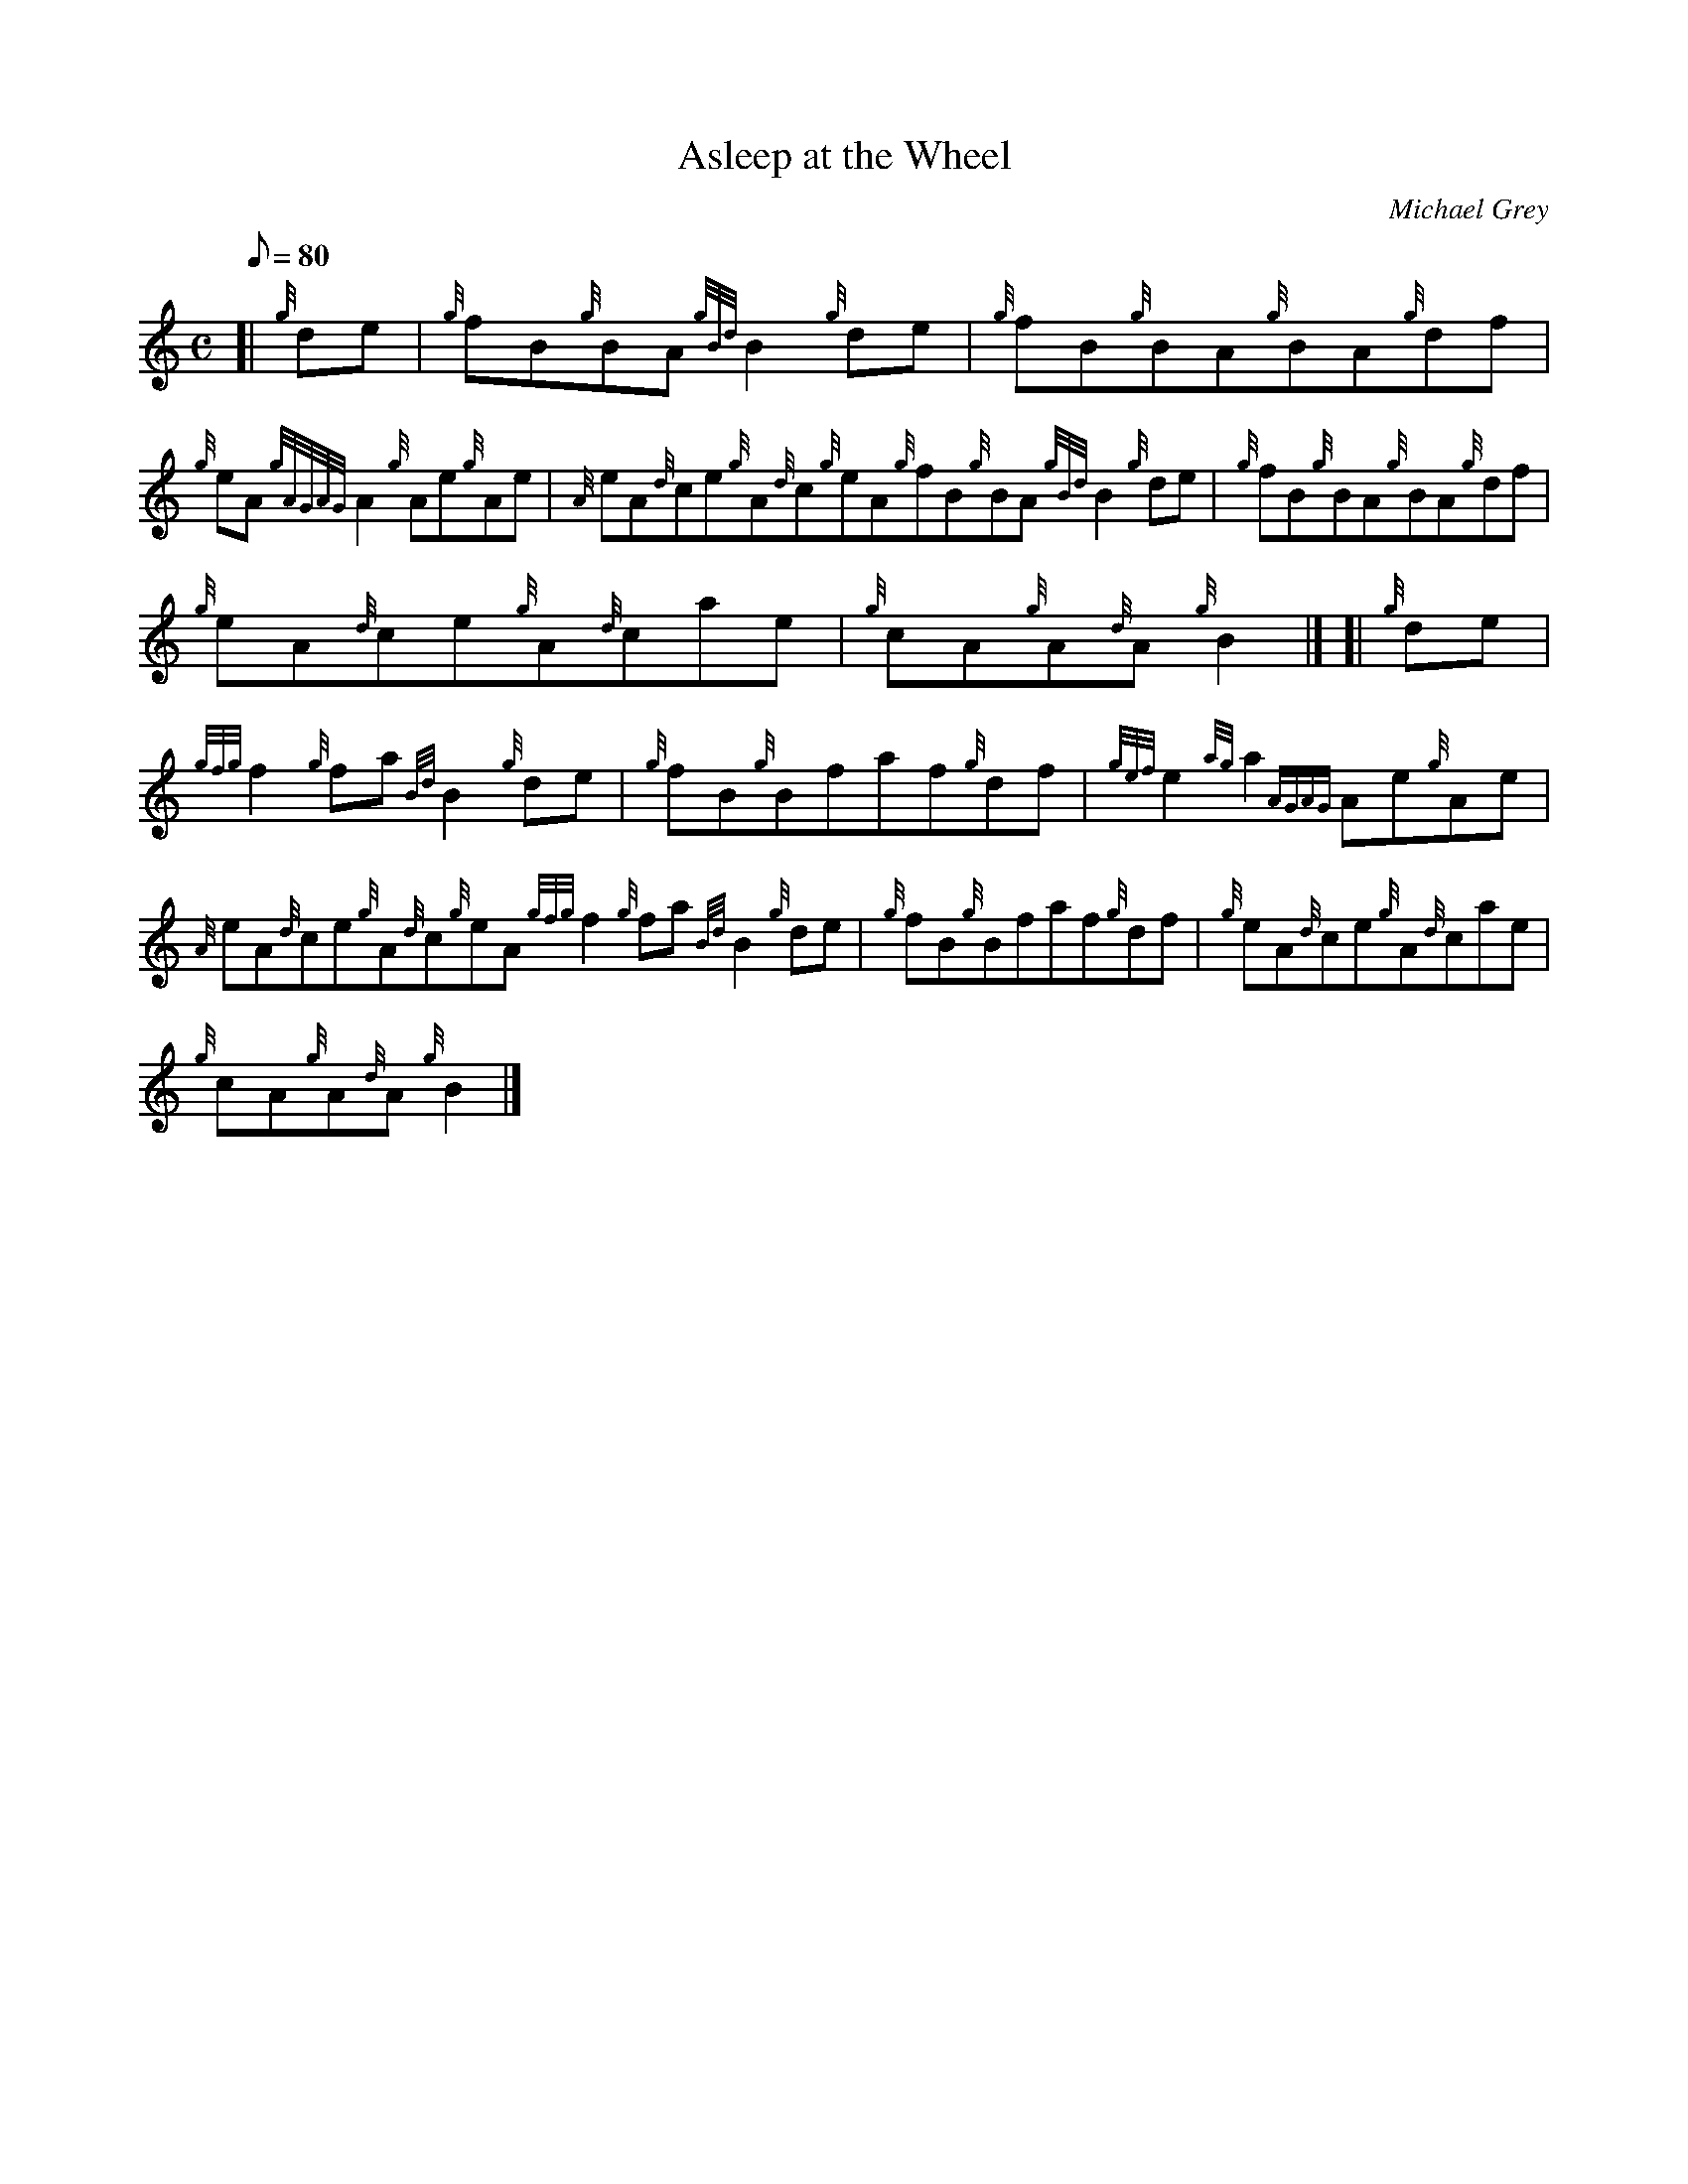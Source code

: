 X:1
T:Asleep at the Wheel
M:C
L:1/8
Q:80
C:Michael Grey
S:Reel
K:HP
[| {g}de|
{g}fB{g}BA{gBd}B2{g}de|
{g}fB{g}BA{g}BA{g}df|  !
{g}eA{gAGAG}A2{g}Ae{g}Ae|
{A}eA{d}ce{g}A{d}c{g}eA{g}fB{g}BA{gBd}B2{g}de|
{g}fB{g}BA{g}BA{g}df|  !
{g}eA{d}ce{g}A{d}cae|
{g}cA{g}A{d}A{g}B2|] [|
{g}de|  !
{gfg}f2{g}fa{Bd}B2{g}de|
{g}fB{g}Bfaf{g}df|
{gef}e2{ag}a2{AGAG}Ae{g}Ae|  !
{A}eA{d}ce{g}A{d}c{g}eA{gfg}f2{g}fa{Bd}B2{g}de|
{g}fB{g}Bfaf{g}df|
{g}eA{d}ce{g}A{d}cae|  !
{g}cA{g}A{d}A{g}B2|]

